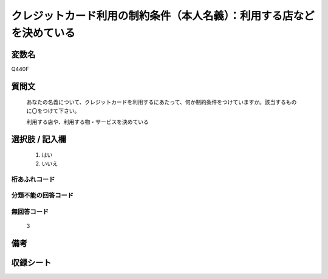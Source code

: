 .. title:: Q440F
.. rst-class:: item

====================================================================================================
クレジットカード利用の制約条件（本人名義）：利用する店などを決めている
====================================================================================================

.. rst-class:: varname

変数名
==================

Q440F

.. rst-class:: question

質問文
==================


   あなたの名義について、クレジットカードを利用するにあたって、何か制約条件をつけていますか。該当するものに〇をつけて下さい。


   利用する店や、利用する物・サービスを決めている



.. rst-class:: answer

選択肢 / 記入欄
======================

  1. はい
  2. いいえ
  



.. rst-class:: overflow

桁あふれコード
-------------------------------
  


.. rst-class:: not_classified

分類不能の回答コード
-------------------------------------
  


.. rst-class:: not_available

無回答コード
-------------------------------------
  3


.. rst-class:: bikou

備考
==================
 



.. rst-class:: include_sheet

収録シート
=======================================
.. hlist::
   :columns: 3
   
   
   * p1_2
   
   * p2_2
   
   * p3_2
   
   * p4_2
   
   * p5a_2
   
   * p5b_2
   
   * p6_2
   
   * p7_2
   
   * p8_2
   
   * p9_2
   
   * p10_2
   
   * p11ab_2
   
   * p11c_2
   
   * p12_2
   
   * p13_2
   
   * p14_2
   
   * p15_2
   
   * p16abc_2
   
   * p16d_2
   
   * p17_2
   
   * p18_2
   
   * p19_2
   
   


.. index:: Q440F